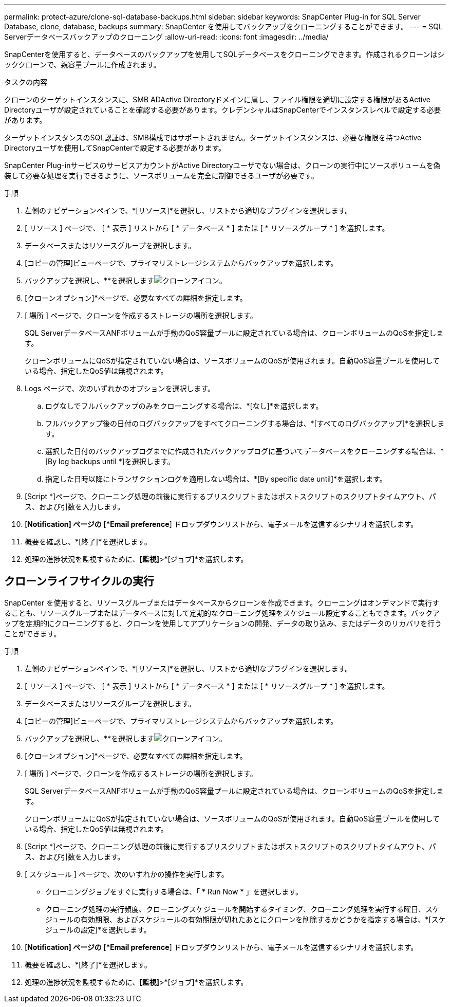 ---
permalink: protect-azure/clone-sql-database-backups.html 
sidebar: sidebar 
keywords: SnapCenter Plug-in for SQL Server Database, clone, database, backups 
summary: SnapCenter を使用してバックアップをクローニングすることができます。 
---
= SQL Serverデータベースバックアップのクローニング
:allow-uri-read: 
:icons: font
:imagesdir: ../media/


[role="lead"]
SnapCenterを使用すると、データベースのバックアップを使用してSQLデータベースをクローニングできます。作成されるクローンはシッククローンで、親容量プールに作成されます。

.タスクの内容
クローンのターゲットインスタンスに、SMB ADActive Directoryドメインに属し、ファイル権限を適切に設定する権限があるActive Directoryユーザが設定されていることを確認する必要があります。クレデンシャルはSnapCenterでインスタンスレベルで設定する必要があります。

ターゲットインスタンスのSQL認証は、SMB構成ではサポートされません。ターゲットインスタンスは、必要な権限を持つActive Directoryユーザを使用してSnapCenterで設定する必要があります。

SnapCenter Plug-inサービスのサービスアカウントがActive Directoryユーザでない場合は、クローンの実行中にソースボリュームを偽装して必要な処理を実行できるように、ソースボリュームを完全に制御できるユーザが必要です。

.手順
. 左側のナビゲーションペインで、*[リソース]*を選択し、リストから適切なプラグインを選択します。
. [ リソース ] ページで、 [ * 表示 ] リストから [ * データベース * ] または [ * リソースグループ * ] を選択します。
. データベースまたはリソースグループを選択します。
. [コピーの管理]ビューページで、プライマリストレージシステムからバックアップを選択します。
. バックアップを選択し、**を選択しますimage:../media/clone_icon.gif["クローンアイコン"]。
. [クローンオプション]*ページで、必要なすべての詳細を指定します。
. [ 場所 ] ページで、クローンを作成するストレージの場所を選択します。
+
SQL ServerデータベースANFボリュームが手動のQoS容量プールに設定されている場合は、クローンボリュームのQoSを指定します。

+
クローンボリュームにQoSが指定されていない場合は、ソースボリュームのQoSが使用されます。自動QoS容量プールを使用している場合、指定したQoS値は無視されます。

. Logs ページで、次のいずれかのオプションを選択します。
+
.. ログなしでフルバックアップのみをクローニングする場合は、*[なし]*を選択します。
.. フルバックアップ後の日付のログバックアップをすべてクローニングする場合は、*[すべてのログバックアップ]*を選択します。
.. 選択した日付のバックアップログまでに作成されたバックアップログに基づいてデータベースをクローニングする場合は、*[By log backups until *]を選択します。
.. 指定した日時以降にトランザクションログを適用しない場合は、*[By specific date until]*を選択します。


. [Script *]ページで、クローニング処理の前後に実行するプリスクリプトまたはポストスクリプトのスクリプトタイムアウト、パス、および引数を入力します。
. [*Notification] ページの [*Email preference*] ドロップダウンリストから、電子メールを送信するシナリオを選択します。
. 概要を確認し、*[終了]*を選択します。
. 処理の進捗状況を監視するために、*[監視]*>*[ジョブ]*を選択します。




== クローンライフサイクルの実行

SnapCenter を使用すると、リソースグループまたはデータベースからクローンを作成できます。クローニングはオンデマンドで実行することも、リソースグループまたはデータベースに対して定期的なクローニング処理をスケジュール設定することもできます。バックアップを定期的にクローニングすると、クローンを使用してアプリケーションの開発、データの取り込み、またはデータのリカバリを行うことができます。

.手順
. 左側のナビゲーションペインで、*[リソース]*を選択し、リストから適切なプラグインを選択します。
. [ リソース ] ページで、 [ * 表示 ] リストから [ * データベース * ] または [ * リソースグループ * ] を選択します。
. データベースまたはリソースグループを選択します。
. [コピーの管理]ビューページで、プライマリストレージシステムからバックアップを選択します。
. バックアップを選択し、**を選択しますimage:../media/clone_icon.gif["クローンアイコン"]。
. [クローンオプション]*ページで、必要なすべての詳細を指定します。
. [ 場所 ] ページで、クローンを作成するストレージの場所を選択します。
+
SQL ServerデータベースANFボリュームが手動のQoS容量プールに設定されている場合は、クローンボリュームのQoSを指定します。

+
クローンボリュームにQoSが指定されていない場合は、ソースボリュームのQoSが使用されます。自動QoS容量プールを使用している場合、指定したQoS値は無視されます。

. [Script *]ページで、クローニング処理の前後に実行するプリスクリプトまたはポストスクリプトのスクリプトタイムアウト、パス、および引数を入力します。
. [ スケジュール ] ページで、次のいずれかの操作を実行します。
+
** クローニングジョブをすぐに実行する場合は、「 * Run Now * 」を選択します。
** クローニング処理の実行頻度、クローニングスケジュールを開始するタイミング、クローニング処理を実行する曜日、スケジュールの有効期限、およびスケジュールの有効期限が切れたあとにクローンを削除するかどうかを指定する場合は、*[スケジュールの設定]*を選択します。


. [*Notification] ページの [*Email preference*] ドロップダウンリストから、電子メールを送信するシナリオを選択します。
. 概要を確認し、*[終了]*を選択します。
. 処理の進捗状況を監視するために、*[監視]*>*[ジョブ]*を選択します。

